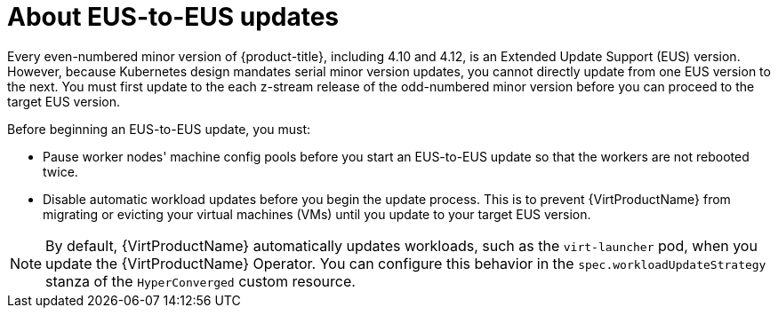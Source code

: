 // Module included in the following assemblies:
//
// * virt/upgrading-virt.adoc

:_content-type: CONCEPT
[id="virt-about-eus-updates_{context}"]
= About EUS-to-EUS updates

Every even-numbered minor version of {product-title}, including 4.10 and 4.12, is an Extended Update Support (EUS) version. However, because Kubernetes design mandates serial minor version updates, you cannot directly update from one EUS version to the next. You must first update to the each z-stream release of the odd-numbered minor version before you can proceed to the target EUS version.

Before beginning an EUS-to-EUS update, you must:

* Pause worker nodes' machine config pools before you start an EUS-to-EUS update so that the workers are not rebooted twice. 

* Disable automatic workload updates before you begin the update process. This is to prevent {VirtProductName} from migrating or evicting your virtual machines (VMs) until you update to your target EUS version.

[NOTE]
====
By default, {VirtProductName} automatically updates workloads, such as the `virt-launcher` pod, when you update the {VirtProductName} Operator. You can configure this behavior in the `spec.workloadUpdateStrategy` stanza of the `HyperConverged` custom resource.
====

// link to EUS to EUS docs in assembly due to module limitations